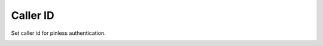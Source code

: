 ================
Caller ID
================

Set caller id for pinless authentication.

.. image:: /Images/caller_id.jpg

















